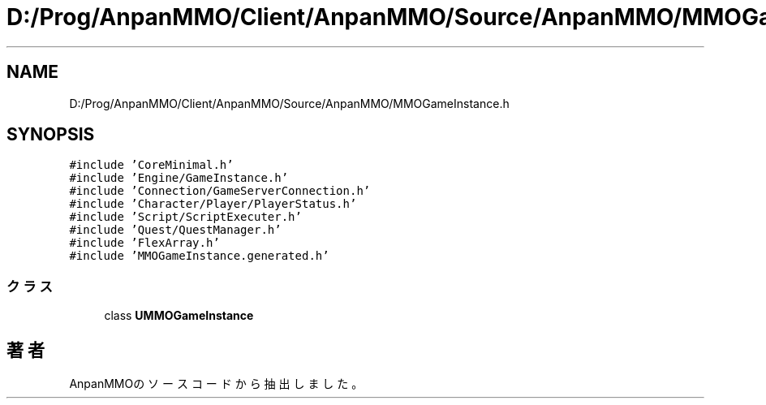 .TH "D:/Prog/AnpanMMO/Client/AnpanMMO/Source/AnpanMMO/MMOGameInstance.h" 3 "2018年12月20日(木)" "AnpanMMO" \" -*- nroff -*-
.ad l
.nh
.SH NAME
D:/Prog/AnpanMMO/Client/AnpanMMO/Source/AnpanMMO/MMOGameInstance.h
.SH SYNOPSIS
.br
.PP
\fC#include 'CoreMinimal\&.h'\fP
.br
\fC#include 'Engine/GameInstance\&.h'\fP
.br
\fC#include 'Connection/GameServerConnection\&.h'\fP
.br
\fC#include 'Character/Player/PlayerStatus\&.h'\fP
.br
\fC#include 'Script/ScriptExecuter\&.h'\fP
.br
\fC#include 'Quest/QuestManager\&.h'\fP
.br
\fC#include 'FlexArray\&.h'\fP
.br
\fC#include 'MMOGameInstance\&.generated\&.h'\fP
.br

.SS "クラス"

.in +1c
.ti -1c
.RI "class \fBUMMOGameInstance\fP"
.br
.in -1c
.SH "著者"
.PP 
 AnpanMMOのソースコードから抽出しました。
